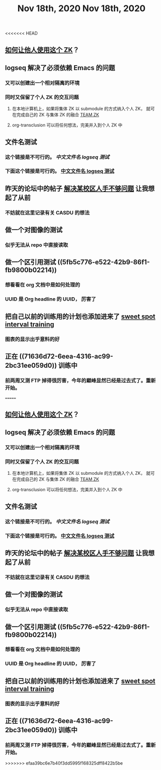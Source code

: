 <<<<<<< HEAD
#+TITLE: Nov 18th, 2020

** [[file:../pages/如何让他人使用这个_zk.org][如何让他人使用这个 ZK]]？
** logseq 解决了必须依赖 Emacs 的问题
*** 又可以创建出一个相对隔离的环境
*** 同时又保留了个人 ZK 的交互问题
**** 在本地计算机上，如果将集体 ZK 以 submodule 的方式纳入个人 ZK， 就可在完成自己的 ZK 与集体 ZK 的融合 [[file:../pages/team_zk.org][TEAM ZK]]
**** org-transclusion 可以将任何想法，完美并入到个人 ZK 中
** 文件名测试
*** 这个链接是不可行的。 [[中文文件名 logseq 测试]]
*** 下面这个链接是可行的。 [[file:../pages/中文文件名_logseq_测试.org][中文文件名 logseq 测试]]
** 昨天的论坛中的帖子 [[file:../20201117211044.org][解决某校区人手不够问题]] 让我想起了从前
*** 不妨就在这里记录有关 CASDU 的想法
** 做一个对图像的测试
*** 似乎无法从 repo 中直接读取
** 做一个区引用测试 ((5fb5c776-e522-42b9-86f1-fb9800b02214))
*** 想看看在 org 文档中是如何处理的
*** UUID 是 Org headline 的 UUID， 厉害了
** 把自己以前的训练用的计划也添加进来了 [[file:../20201118213422.org][sweet spot interval training]]
*** 图表的显示出乎意料的好
** 正在 ((71636d72-6eea-4316-ac99-2bc31ee059d0)) 训练中
*** 前两周又测 FTP 掉得很厉害，今年的巅峰显然已经是过去式了。重新开始。
=======
#+TITLE: Nov 18th, 2020

** [[file:../pages/如何让他人使用这个_zk.org][如何让他人使用这个 ZK]]？
** logseq 解决了必须依赖 Emacs 的问题
:PROPERTIES:
:id: 5fd6cd0c-953b-4401-92a7-8c5061170fb3
:END:
*** 又可以创建出一个相对隔离的环境
*** 同时又保留了个人 ZK 的交互问题
**** 在本地计算机上，如果将集体 ZK 以 submodule 的方式纳入个人 ZK， 就可在完成自己的 ZK 与集体 ZK 的融合 [[file:../pages/team_zk.org][TEAM ZK]]
**** org-transclusion 可以将任何想法，完美并入到个人 ZK 中
** 文件名测试
*** 这个链接是不可行的。 [[中文文件名 logseq 测试]]
*** 下面这个链接是可行的。 [[file:../pages/中文文件名_logseq_测试.org][中文文件名 logseq 测试]]
** 昨天的论坛中的帖子 [[file:../20201117211044.org][解决某校区人手不够问题]] 让我想起了从前
*** 不妨就在这里记录有关 CASDU 的想法
** 做一个对图像的测试
*** 似乎无法从 repo 中直接读取
** 做一个区引用测试 ((5fb5c776-e522-42b9-86f1-fb9800b02214))
*** 想看看在 org 文档中是如何处理的
*** UUID 是 Org headline 的 UUID， 厉害了
** 把自己以前的训练用的计划也添加进来了 [[file:../20201118213422.org][sweet spot interval training]]
*** 图表的显示出乎意料的好
** 正在 ((71636d72-6eea-4316-ac99-2bc31ee059d0)) 训练中
*** 前两周又测 FTP 掉得很厉害，今年的巅峰显然已经是过去式了。重新开始。
>>>>>>> efaa39bc6e7b40f3dd5995f168325dff8422b5be
